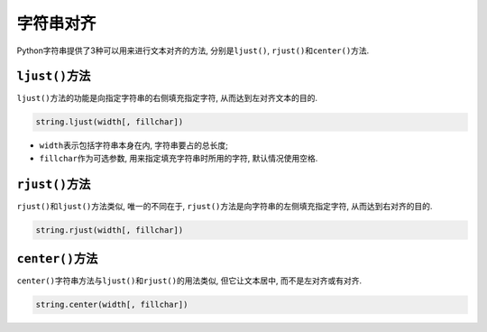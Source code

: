 字符串对齐
==========

Python字符串提供了3种可以用来进行文本对齐的方法, 分别是\ ``ljust()``\, ``rjust()``\ 和\ ``center()``\ 方法.


``ljust()``\ 方法
-----------------

``ljust()``\ 方法的功能是向指定字符串的右侧填充指定字符, 从而达到左对齐文本的目的.

.. code-block:: python

    string.ljust(width[, fillchar])

*   ``width``\ 表示包括字符串本身在内, 字符串要占的总长度;
*   ``fillchar``\ 作为可选参数, 用来指定填充字符串时所用的字符, 默认情况使用空格.


``rjust()``\ 方法
-----------------

``rjust()``\ 和\ ``ljust()``\ 方法类似, 唯一的不同在于, ``rjust()``\ 方法是向字符串的左侧填充指定字符, 从而达到右对齐的目的.

.. code-block:: python

    string.rjust(width[, fillchar])


``center()``\ 方法
------------------

``center()``\ 字符串方法与\ ``ljust()``\ 和\ ``rjust()``\ 的用法类似, 但它让文本居中, 而不是左对齐或有对齐.

.. code-block:: python

    string.center(width[, fillchar])

